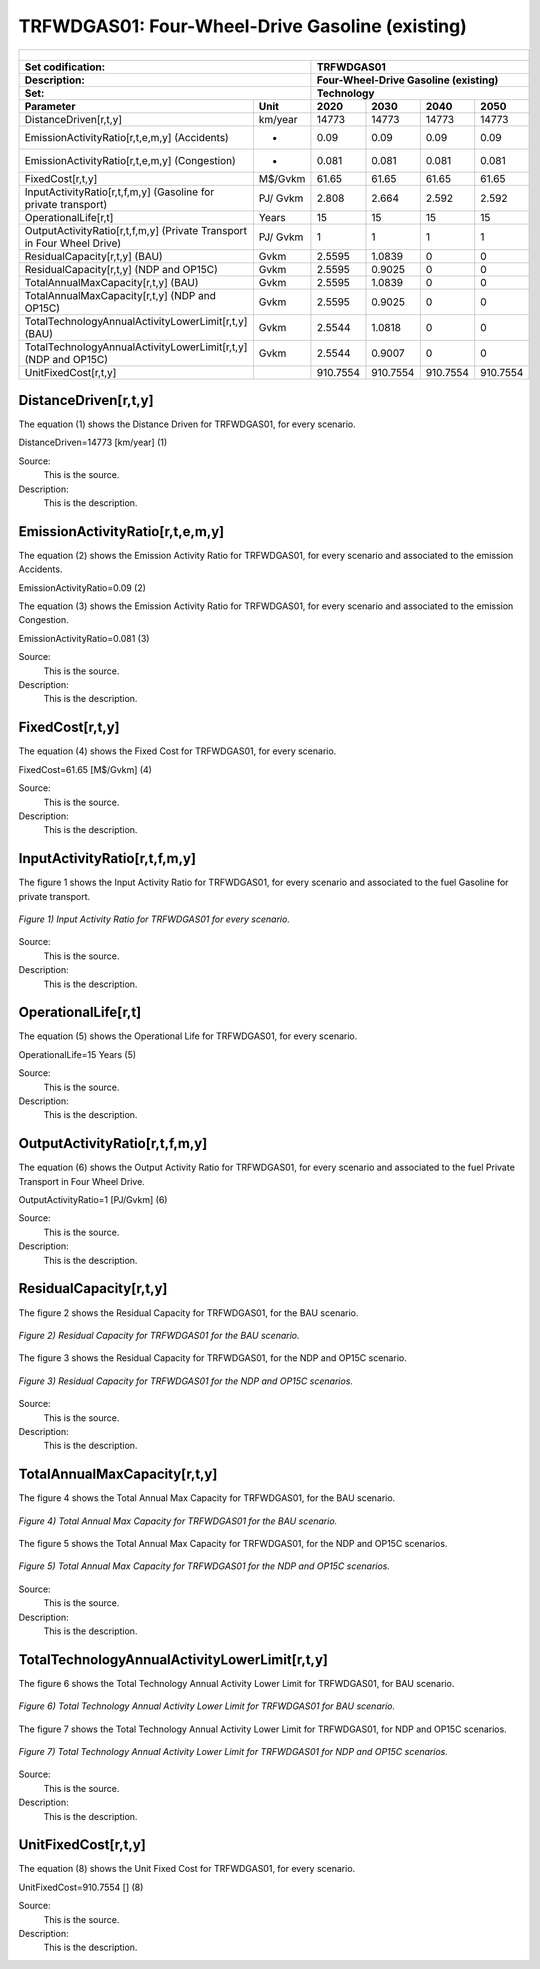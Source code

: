 TRFWDGAS01: Four-Wheel-Drive Gasoline (existing)
=====================================

+-------------------------------------------------+-------+--------------+--------------+--------------+--------------+
| .. figure:: img/TRFWDGAS.jpg                                                                                        |
|    :align:   center                                                                                                 |
|    :width:   500 px                                                                                                 |
+-------------------------------------------------+-------+--------------+--------------+--------------+--------------+
| Set codification:                                       |TRFWDGAS01                                                 |
+-------------------------------------------------+-------+--------------+--------------+--------------+--------------+
| Description:                                            |Four-Wheel-Drive Gasoline (existing)                       |
+-------------------------------------------------+-------+--------------+--------------+--------------+--------------+
| Set:                                                    |Technology                                                 |
+-------------------------------------------------+-------+--------------+--------------+--------------+--------------+
| Parameter                                       | Unit  | 2020         | 2030         | 2040         |  2050        |
+=================================================+=======+==============+==============+==============+==============+
| DistanceDriven[r,t,y]                           |km/year| 14773        | 14773        | 14773        | 14773        |
+-------------------------------------------------+-------+--------------+--------------+--------------+--------------+
| EmissionActivityRatio[r,t,e,m,y] (Accidents)    |   -   | 0.09         | 0.09         | 0.09         | 0.09         |
+-------------------------------------------------+-------+--------------+--------------+--------------+--------------+
| EmissionActivityRatio[r,t,e,m,y] (Congestion)   |   -   | 0.081        | 0.081        | 0.081        | 0.081        |
+-------------------------------------------------+-------+--------------+--------------+--------------+--------------+
| FixedCost[r,t,y]                                |M$/Gvkm| 61.65        | 61.65        | 61.65        | 61.65        |
+-------------------------------------------------+-------+--------------+--------------+--------------+--------------+
| InputActivityRatio[r,t,f,m,y] (Gasoline for     | PJ/   | 2.808        | 2.664        | 2.592        | 2.592        |
| private transport)                              | Gvkm  |              |              |              |              |
+-------------------------------------------------+-------+--------------+--------------+--------------+--------------+
| OperationalLife[r,t]                            | Years | 15           | 15           | 15           | 15           |
+-------------------------------------------------+-------+--------------+--------------+--------------+--------------+
| OutputActivityRatio[r,t,f,m,y] (Private         | PJ/   | 1            | 1            | 1            | 1            |
| Transport in Four Wheel Drive)                  | Gvkm  |              |              |              |              |
+-------------------------------------------------+-------+--------------+--------------+--------------+--------------+
| ResidualCapacity[r,t,y] (BAU)                   | Gvkm  | 2.5595       | 1.0839       | 0            | 0            |
+-------------------------------------------------+-------+--------------+--------------+--------------+--------------+
| ResidualCapacity[r,t,y] (NDP and OP15C)         | Gvkm  | 2.5595       | 0.9025       | 0            | 0            |
+-------------------------------------------------+-------+--------------+--------------+--------------+--------------+
| TotalAnnualMaxCapacity[r,t,y] (BAU)             | Gvkm  | 2.5595       | 1.0839       | 0            | 0            |
+-------------------------------------------------+-------+--------------+--------------+--------------+--------------+
| TotalAnnualMaxCapacity[r,t,y] (NDP and OP15C)   | Gvkm  | 2.5595       | 0.9025       | 0            | 0            |
+-------------------------------------------------+-------+--------------+--------------+--------------+--------------+
| TotalTechnologyAnnualActivityLowerLimit[r,t,y]  | Gvkm  | 2.5544       | 1.0818       | 0            | 0            |
| (BAU)                                           |       |              |              |              |              |
+-------------------------------------------------+-------+--------------+--------------+--------------+--------------+
| TotalTechnologyAnnualActivityLowerLimit[r,t,y]  | Gvkm  | 2.5544       | 0.9007       | 0            | 0            |
| (NDP and OP15C)                                 |       |              |              |              |              |
+-------------------------------------------------+-------+--------------+--------------+--------------+--------------+
| UnitFixedCost[r,t,y]                            |       | 910.7554     | 910.7554     | 910.7554     | 910.7554     |
+-------------------------------------------------+-------+--------------+--------------+--------------+--------------+

DistanceDriven[r,t,y]
+++++++++
The equation (1) shows the Distance Driven for TRFWDGAS01, for every scenario.

DistanceDriven=14773 [km/year]   (1)

Source:
   This is the source. 
   
Description: 
   This is the description.

EmissionActivityRatio[r,t,e,m,y]
+++++++++
The equation (2) shows the Emission Activity Ratio for TRFWDGAS01, for every scenario and associated to the emission Accidents.

EmissionActivityRatio=0.09    (2)

The equation (3) shows the Emission Activity Ratio for TRFWDGAS01, for every scenario and associated to the emission Congestion.

EmissionActivityRatio=0.081    (3)

Source:
   This is the source. 
   
Description: 
   This is the description.

FixedCost[r,t,y]
+++++++++
The equation (4) shows the Fixed Cost for TRFWDGAS01, for every scenario.

FixedCost=61.65 [M$/Gvkm]   (4)

Source:
   This is the source. 
   
Description: 
   This is the description.
   
InputActivityRatio[r,t,f,m,y]
+++++++++
The figure 1 shows the Input Activity Ratio for TRFWDGAS01, for every scenario and associated to the fuel Gasoline for private transport.

.. figure:: img/TRFWDGAS01_InputActivityRatio.png
   :align:   center
   :width:   700 px
   
   *Figure 1) Input Activity Ratio for TRFWDGAS01 for every scenario.*
Source:
   This is the source. 
   
Description: 
   This is the description.   
   
OperationalLife[r,t]
+++++++++
The equation (5) shows the Operational Life for TRFWDGAS01, for every scenario.

OperationalLife=15 Years   (5)

Source:
   This is the source. 
   
Description: 
   This is the description.   
   
OutputActivityRatio[r,t,f,m,y]
+++++++++
The equation (6) shows the Output Activity Ratio for TRFWDGAS01, for every scenario and associated to the fuel Private Transport in Four Wheel Drive.

OutputActivityRatio=1 [PJ/Gvkm]   (6)

Source:
   This is the source. 
   
Description: 
   This is the description.      
   
ResidualCapacity[r,t,y]
+++++++++
The figure 2 shows the Residual Capacity for TRFWDGAS01, for the BAU scenario.

.. figure:: img/TRFWDGAS01_ResidualCapacity_BAU.png
   :align:   center
   :width:   700 px
   
   *Figure 2) Residual Capacity for TRFWDGAS01 for the BAU scenario.*
   
The figure 3 shows the Residual Capacity for TRFWDGAS01, for the NDP and OP15C scenario.

.. figure:: img/TRFWDGAS01_ResidualCapacity_NDP_OP.png
   :align:   center
   :width:   700 px
   
   *Figure 3) Residual Capacity for TRFWDGAS01 for the NDP and OP15C scenarios.*   
   
Source:
   This is the source. 
   
Description: 
   This is the description.         
   
TotalAnnualMaxCapacity[r,t,y]
+++++++++
The figure 4 shows the Total Annual Max Capacity for TRFWDGAS01, for the BAU scenario.

.. figure:: img/TRFWDGAS01_TotalAnnualMaxCapacity_BAU.png
   :align:   center
   :width:   700 px
   
   *Figure 4) Total Annual Max Capacity for TRFWDGAS01 for the BAU scenario.*
   
The figure 5 shows the Total Annual Max Capacity for TRFWDGAS01, for the NDP and OP15C scenarios.

.. figure:: img/TRFWDGAS01_TotalAnnualMaxCapacity_NDP_OP.png
   :align:   center
   :width:   700 px
   
   *Figure 5) Total Annual Max Capacity for TRFWDGAS01 for the NDP and OP15C scenarios.*   
   
Source:
   This is the source. 
   
Description: 
   This is the description.
   
TotalTechnologyAnnualActivityLowerLimit[r,t,y]
+++++++++
The figure 6 shows the Total Technology Annual Activity Lower Limit for TRFWDGAS01, for BAU scenario.

.. figure:: img/TRFWDGAS01_TotalTechnologyAnnualActivityLowerLimit_BAU.png
   :align:   center
   :width:   700 px
   
   *Figure 6) Total Technology Annual Activity Lower Limit for TRFWDGAS01 for BAU scenario.*
   
The figure 7 shows the Total Technology Annual Activity Lower Limit for TRFWDGAS01, for NDP and OP15C scenarios.

.. figure:: img/TRFWDGAS01_TotalTechnologyAnnualActivityLowerLimit_NDP_OP.png
   :align:   center
   :width:   700 px
   
   *Figure 7) Total Technology Annual Activity Lower Limit for TRFWDGAS01 for NDP and OP15C scenarios.*

Source:
   This is the source. 
   
Description: 
   This is the description.
   
UnitFixedCost[r,t,y]
+++++++++
The equation (8) shows the Unit Fixed Cost for TRFWDGAS01, for every scenario.

UnitFixedCost=910.7554 []   (8)

Source:
   This is the source. 
   
Description: 
   This is the description.

